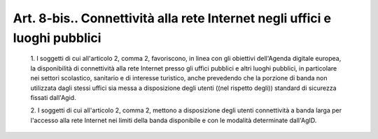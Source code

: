 Art. 8-bis.. Connettività alla rete Internet negli uffici e luoghi pubblici
^^^^^^^^^^^^^^^^^^^^^^^^^^^^^^^^^^^^^^^^^^^^^^^^^^^^^^^^^^^^^^^^^^^^^^^^^^^^


  1\. I soggetti di cui all'articolo 2, comma 2, favoriscono, in linea con gli obiettivi dell'Agenda digitale europea, la disponibilità  di connettività alla rete Internet presso gli uffici pubblici  e  altri luoghi pubblici, in particolare nei settori scolastico,  sanitario  e di interesse turistico, anche prevedendo che la porzione di banda non utilizzata dagli stessi uffici sia messa a disposizione degli  utenti ((nel rispetto degli)) standard di sicurezza fissati dall'Agid.

  2\. I  soggetti  di  cui  all'articolo  2,  comma  2,   mettono   a disposizione degli utenti connettività a banda larga  per  l'accesso alla rete Internet nei  limiti  della  banda  disponibile  e  con  le modalità determinate dall'AgID.
